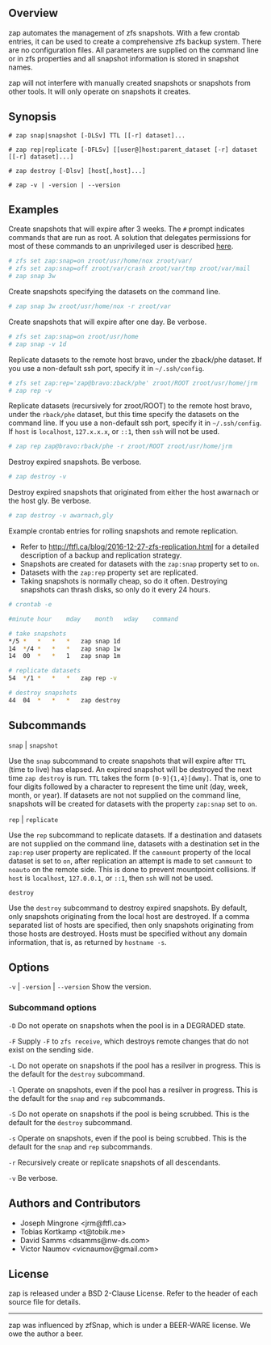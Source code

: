 ** Overview
   zap automates the management of zfs snapshots.  With a few crontab entries, it can be used to create a comprehensive zfs backup system.  There are no configuration files.  All parameters are supplied on the command line or in zfs properties and all snapshot information is stored in snapshot names.

   zap will not interfere with manually created snapshots or snapshots from other tools.  It will only operate on snapshots it creates.

** Synopsis
   =# zap snap|snapshot [-DLSv] TTL [[-r] dataset]...=

   =# zap rep|replicate [-DFLSv] [[user@]host:parent_dataset [-r] dataset [[-r] dataset]...]=

   =# zap destroy [-Dlsv] [host[,host]...]=

   =# zap -v | -version | --version=

** Examples
   Create snapshots that will expire after 3 weeks.  The =#= prompt indicates commands that are run as root.  A solution that delegates permissions for most of these commands to an unprivileged user is described [[http://ftfl.ca/blog/2016-12-27-zfs-replication.html][here]].
#+BEGIN_SRC sh
  # zfs set zap:snap=on zroot/usr/home/nox zroot/var/
  # zfs set zap:snap=off zroot/var/crash zroot/var/tmp zroot/var/mail
  # zap snap 3w
#+END_SRC
   Create snapshots specifying the datasets on the command line.
#+BEGIN_SRC sh
   # zap snap 3w zroot/usr/home/nox -r zroot/var
#+END_SRC
   Create snapshots that will expire after one day.  Be verbose.
#+BEGIN_SRC sh
   # zfs set zap:snap=on zroot/usr/home
   # zap snap -v 1d
#+END_SRC
   Replicate datasets to the remote host bravo, under the zback/phe dataset.  If you use a non-default ssh port, specify it in =~/.ssh/config=.
#+BEGIN_SRC sh
   # zfs set zap:rep='zap@bravo:zback/phe' zroot/ROOT zroot/usr/home/jrm
   # zap rep -v
#+END_SRC
   Replicate datasets (recursively for zroot/ROOT) to the remote host bravo, under the =rback/phe= dataset, but this time specify the datasets on the command line.  If you use a non-default ssh port, specify it in =~/.ssh/config=.  If =host= is =localhost=, =127.x.x.x=, or =::1=, then =ssh= will not be used.
#+BEGIN_SRC sh
   # zap rep zap@bravo:rback/phe -r zroot/ROOT zroot/usr/home/jrm
#+END_SRC
   Destroy expired snapshots.  Be verbose.
#+BEGIN_SRC sh
   # zap destroy -v
#+END_SRC
   Destroy expired snapshots that originated from either the host awarnach or the host gly.  Be verbose.
#+BEGIN_SRC sh
   # zap destroy -v awarnach,gly
#+END_SRC
     Example crontab entries for rolling snapshots and remote replication.

     - Refer to http://ftfl.ca/blog/2016-12-27-zfs-replication.html for a detailed description of a backup and replication strategy.
     - Snapshots are created for datasets with the =zap:snap= property set to =on=.
     - Datasets with the =zap:rep= property set are replicated.
     - Taking snapshots is normally cheap, so do it often. Destroying snapshots can thrash disks, so only do it every 24 hours.

#+BEGIN_SRC sh
# crontab -e
#+END_SRC

#+BEGIN_SRC sh
#minute	hour	mday	month	wday	command

# take snapshots
*/5	*	*	*	*	zap snap 1d
14	*/4	*	*	*	zap snap 1w
14	00	*	*	1	zap snap 1m

# replicate datasets
54	*/1	*	*	*	zap rep -v

# destroy snapshots
44	04	*	*	*	zap destroy
#+END_SRC
** Subcommands
   =snap= | =snapshot=

   Use the =snap= subcommand to create snapshots that will expire after =TTL= (time to live) has elapsed.  An expired snapshot will be destroyed the next time =zap destroy= is run.  =TTL= takes the form =[0-9]{1,4}[dwmy]=.  That is, one to four digits followed by a character to represent the time unit
(day, week, month, or year). If datasets are not not supplied on the command line, snapshots will be created for datasets with the property =zap:snap= set to =on=.

   =rep= | =replicate=

   Use the =rep= subcommand to replicate datasets.  If a destination and datasets are not supplied on the command line, datasets with a destination set in the =zap:rep= user property are replicated.  If the =canmount= property of the local dataset is set to =on=, after replication an attempt is made to set =canmount= to =noauto= on the remote side.  This is done to prevent mountpoint collisions.  If =host= is =localhost=, =127.0.0.1=, or =::1=, then =ssh= will not be used.

   =destroy=

   Use the =destroy= subcommand to destroy expired snapshots.  By default, only snapshots originating from the local host are destroyed.  If a comma separated list of hosts are specified, then only snapshots originating from those hosts are destroyed. Hosts must be specified without any domain information, that is, as returned by =hostname -s=.

** Options

   =-v= | =-version= | =--version= Show the version.

*** Subcommand options

    =-D=  Do not operate on snapshots when the pool is in a DEGRADED state.

    =-F=  Supply =-F= to =zfs receive=, which destroys remote changes that do not exist on the sending side.

    =-L=  Do not operate on snapshots if the pool has a resilver in progress.  This is the default for the =destroy= subcommand.

    =-l=  Operate on snapshots, even if the pool has a resilver in progress.  This is the default for the
=snap= and =rep= subcommands.

    =-S=  Do not operate on snapshots if the pool is being scrubbed.  This is the default for the =destroy= subcommand.

    =-s=  Operate on snapshots, even if the pool is being scrubbed.  This is the default for the =snap=
and =rep= subcommands.

    =-r=  Recursively create or replicate snapshots of all descendants.

    =-v=  Be verbose.

** Authors and Contributors
   - Joseph Mingrone <jrm@ftfl.ca>
   - Tobias Kortkamp <t@tobik.me>
   - David Samms <dsamms@nw-ds.com>
   - Victor Naumov <vicnaumov@gmail.com>
** License
   zap is released under a BSD 2-Clause License.  Refer to the header of each
   source file for details.

-----

zap was influenced by zfSnap, which is under a BEER-WARE license.  We owe the author a beer.
